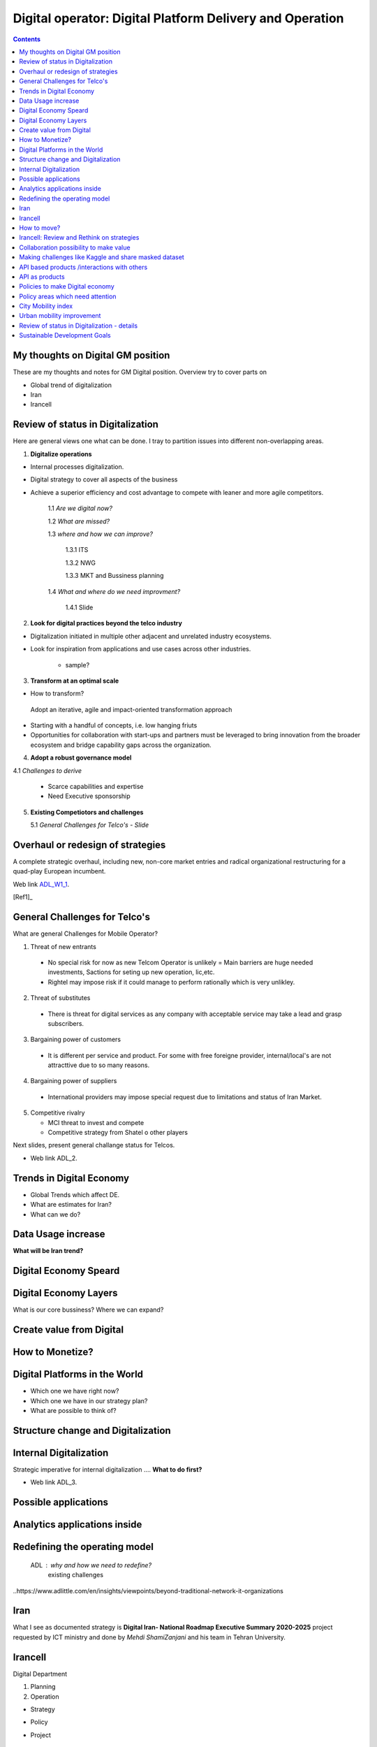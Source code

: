
=========================================================
Digital operator: Digital Platform Delivery and Operation
=========================================================

.. contents::

My thoughts on Digital GM position
----------------------------------


These are my thoughts and notes for GM Digital position. 
Overview try to cover parts on

- Global trend of digitalization

- Iran 

- Irancell


Review of status in Digitalization 
----------------------------------

Here are general views one what can be done. I tray to partition issues into different non-overlapping areas. 

1. **Digitalize operations**

- Internal processes digitalization. 

- Digital strategy to cover all aspects of the business

- Achieve a superior efficiency and cost advantage to compete with leaner and more agile competitors. 

   1.1 *Are we digital now?*
	
   1.2 *What are missed?*
	
   1.3 *where and how we can improve?*
      
      1.3.1 ITS
      
      1.3.2 NWG
      
      1.3.3 MKT and Bussiness planning
		
   1.4 *What and where do we need improvment?*
   
   	1.4.1 Slide 

2. **Look for digital practices beyond the telco industry**

- Digitalization initiated in multiple other adjacent and unrelated industry ecosystems. 

- Look for inspiration from applications and use cases across other industries.
   
   - sample?

3. **Transform at an optimal scale**

- How to transform?

 Adopt an iterative, agile and impact-oriented transformation approach

- Starting with a handful of concepts, i.e. low hanging friuts 

- Opportunities for collaboration with start-ups and partners must be leveraged to bring innovation from the broader ecosystem and bridge capability gaps across the organization.

4. **Adopt a robust governance model**

4.1 *Challenges to derive*
    
    - Scarce capabilities and expertise
    
    - Need Executive sponsorship

5. **Existing Competiotors and challenges**

   5.1 *General Challenges for Telco's - Slide*



Overhaul or redesign of strategies 
----------------------------------

A complete strategic overhaul, including new, non-core market entries and radical organizational restructuring for a 
quad-play European incumbent.

.. image:: images/ADL-W1-1.png
	:height: 20px
	:width: 80px
	:align: center

Web link ADL_W1_1_. 

.. _ADL_W1_1: https://www.adlittle.com/en/career/case-studies/telco-diversification-strategy-reverse-ebitda-decline 

[Ref1]_ 

General Challenges for Telco's 
------------------------------ 

What are general Challenges for Mobile Operator? 

1. Threat of new entrants

  - No special risk for now as new Telcom Operator is unlikely = Main barriers are huge needed investments, Sactions for seting up new operation, lic,etc.
  - Rightel may impose risk if it could manage to perform rationally which is very unlikley. 
  
2. Threat of substitutes

  - There is threat for digital services as any company with acceptable service may take a lead and grasp subscribers.
  
3. Bargaining power of customers
 
 - It is different per service and product. For some with free foreigne provider, internal/local's are not attracttive due to so many reasons.  
4. Bargaining power of suppliers

  - International providers may impose special request due to limitations and status of Iran Market.
 
5. Competitive rivalry

   - MCI threat to invest and compete
   - Competitive strategy from Shatel o other players

Next slides, present general challange status for Telcos.

.. image:: images/ADL-2-challenges.png
	:height: 20px
	:width: 80px
	:align: center
        :scale: 50 %
        :alt: alternate text
        

- Web link ADL_2.
.. _ADL_2:  ?


Trends in Digital Economy 
------------------------- 

- Global Trends which affect DE.

- What are estimates for Iran?

- What can we do? 

.. figure:: images/DE_1_trendsinDE.png
   :height: 400 px
   :width: 800 px
   :scale: 50 %
   :align: center
   :alt: Trends in Global DE


Data Usage increase
------------------- 

**What will be Iran trend?**

.. figure:: images/DE_2_trend_data_usage.png
   :height: 20px
   :width: 80px
   :scale: 100%
   :align: center

Digital Economy Speard 
---------------------- 

.. image:: images/DE-2019-3-DE-speard.png
	:height: 20px
	:width: 80px
	:align: center

Digital Economy Layers 
---------------------- 

What is our core bussiness?
Where we can expand?

.. image:: images/DE-2019-4-DE-layers.png 
	:height: 20px
	:width: 80px
	:align: center

Create value from Digital 
------------------------- 


.. image:: images/DE-2019-6-create-value-from-digital.png 
   :height: 20px
   :width: 80px
   :align: center


How to Monetize? 
---------------- 


.. image:: images/DE-2019-7-Data-value.png  
   :height: 20px
   :width: 80px
   :align: center

Digital Platforms in the World
------------------------------

- Which one we have right now?
- Which one we have in our strategy plan?
- What are possible to think of? 

.. image:: images/DE-2019-8-D-platforms.png   
   :height: 20px
   :width: 80px
   :align: center
   

Structure change and Digitalization
-----------------------------------   

.. image:: images/DE-2019-9-industry-to-D.png   
   :height: 20px
   :width: 80px
   :align: center


Internal Digitalization 
----------------------- 

Strategic imperative for internal digitalization ....
**What to do first?**

.. image:: images/ADL-3-1.png
    :height: 20px
    :width: 80px
    :align: center

- Web link ADL_3.
.. _ADL_3:  ?


Possible applications
--------------------- 

.. figure:: images/ADL-3-applications.png
   :height: 400 px
   :width: 800 px
   :scale: 50 %
   :align: center
   :alt: Applications

Analytics applications inside 
----------------------------- 

.. figure:: images/ADL-3-analytics_applications.png
   :height: 400 px
   :width: 800 px
   :scale: 50 %
   :align: center
   :alt: Applications



.. header::

.. image:: images/MTN logo.png
   :scale: 5 %
   :align: center
   ..:height: 5px
   ..:width: 5px
	

.. footer::

    "Hesam M.-Hosseini

.. comment 
.. https://thomas-cokelaer.info/tutorials/sphinx/rest_syntax.html


Redefining the operating model 
------------------------------


    ADL : why and how we need to redefine?
	existing challenges

.. image:: images/ADL-1-1.png

..https://www.adlittle.com/en/insights/viewpoints/beyond-traditional-network-it-organizations


.. image:: images/ADL-2 -challenges.png



Iran
----

What I see as documented strategy is **Digital Iran- National Roadmap Executive Summary 2020-2025** project requested by ICT ministry and  done by *Mehdi ShamiZanjani* and his team in Tehran University. 


.. image:: images/DI_overview_1.png
	:height: 20px
	:width: 80px
	:align: center
        :scale: 50 %
        :alt: alternate text

Irancell 
--------

Digital Department

1. Planning
2. Operation


- Strategy
- Policy
- Project 

   - implementation plan


How to move? 
------------

+------------+------------+-----------+
|Existing    |Ongoing     | Future    |
|App/products| projects   |  plan     |
+============+============+===========+
| review and | review     | Thank and |
| decide     | strategy   | plan      |
+------------+------------+-----------+



Irancell: Review and Rethink on strategies 
------------------------------------------

1- Conider "Low hanging furits" or attractive for our subcriber base 
 - Gaming 
 - Entertainments
    - Music
    - Video
 - Redisgn and embed to MyIrancell app
 - Cloud Privder
 - Big data and BI 

 

2- Study on status and see competitor position and strategy if possible

 - Gap, Rubika status
 - Look for funding *Start ups*
 
3- Decide acoordingly to build and agreed strategy

.. image:: images/ADL-W1-1-us.png
	:height: 20px
	:width: 80px
	:align: center


Collaboration possibility to make value
---------------------------------------

Collaboration possibility to make value

#. Communications and Information Technology
    #. Cacheing part of Wikipedia and other useful open license content in NIN
    #. Making access content for Students free
#. Science, Research and Technology    
#. Health and Medical Education
#. Education
#. Municipality
    #. Urban mobility improvement
#. Youth Affairs and Sports

#. Cultural Heritage, Handicrafts and Tourism
#. Culture and Islamic Guidance
#. Cooperatives, Labor and Social Welfare
#. Energy
#. Industry, Mine and Trade
#. Interior
#. Roads and Urban Development


----

Making challenges like Kaggle and share masked dataset 
------------------------------------------------------
	- others to partially solve our need

----

API based products /interactions with others 
--------------------------------------------
API as products
---------------
	- internal API (API based dataset providing)
	- Partener API
	- External / Open API
	- dataset providing
	- What are options?
	- Provide some in API market and expect ?



Policies to make Digital economy 
-------------------------------- 

.. figure:: images/DE-10-policy.png
   :height: 400 px
   :width: 800 px
   :scale: 50 %
   :align: center
   :alt: Applications


Policy areas which need attention 
--------------------------------- 

.. figure:: images/DE-11-Policy_areas.png
   :height: 400 px
   :width: 800 px
   :scale: 50 %
   :align: center
   :alt: Applications




City Mobility index 
-------------------

Sample of what could be done.

.. image:: images/City Mobility index - drill down.png



Urban mobility improvement 
--------------------------

- video demo ADL_mob_1_.

.. _ADL_mob_1: https://www.adlittle.com/futuremobilitylab/index.php#5 

- What is mobility index?
   1. Maturity

.. image:: images/City Mobility index parts -1.png
    :height: 600px
    :width: 800px
			
More Details at ADL_mob_det_1_.
.. _ADL_mob_det_1: https://www.adlittle.com/futuremobilitylab/index_10_result.php#crit1
		
	2. Innovation
		
		.. image:: images/City Mobility index parts -2.png
		[Details](https://www.adlittle.com/futuremobilitylab/index_10_result.php#crit2)
		

	3. Performance
		
		.. image:: images/City Mobility index parts -3.png
		[Details](https://www.adlittle.com/futuremobilitylab/index_10_result.php#crit3)

		
		
	- what can be done from digital point of view
	
	.. image:: images/City Mobility -Tehran among others.png
	
	- [ref](https://www.adlittle.com/futuremobilitylab/)

.. ## where to invest, advertise, expect subscriber?

.. <img src="Presentation pics\City Mobility -Tehran among others.png" alt="drawing" width="200"/>

Review of status in Digitalization - details 
--------------------------------------------


1. **Digitalize operations**:
Do not ignore internal processes digitalization. Ensure that the digital
strategy covers all aspects of the business and operational digitalization to achieve a superior
efficiency and cost advantage to compete with leaner and more agile competitors. [#]_ 

2. **Look for digital practices beyond the telco industry**: 
Adoption of digital technologies is evident
not only within the telco industry, but also in multiple other adjacent and unrelated industry
ecosystems. Telcos must seek inspiration from applications and use cases across industries.
3. **Transform at an optimal scale**: 
Adopt an iterative, agile and impact-oriented transformation
approach, starting with a handful of concepts, taken through various stage gates to achieve
tangible business results. Focus on achieving the initial lighthouse successful projects to inspire
the organization towards a digital operational blueprint. Opportunities for collaboration with
start-ups1 and partners must be leveraged to bring innovation from the broader ecosystem and
bridge capability gaps across the organization.
4. **Adopt a robust governance model**: 
Address the challenge of scarce capabilities and expertise
for leveraging digitalization in operations. The chosen governance should include executive
sponsorship, dedicated capabilities, expertise, and accountability to process owners
to ensure an organization-wide and sustainable transformation.


Sustainable Development Goals 
-----------------------------

Out of 17 sustainable development goals (SDGs) to transform world, Digital could support at least followings

- GOAL 1: No Poverty
- GOAL 3: Good Health and Well-being
- GOAL 4: Quality Education
- GOAL 5: Gender Equality
- GOAL 8: Decent Work and Economic Growth
- GOAL 9: Industry, Innovation and Infrastructure
- GOAL 10: Reduced Inequality
- GOAL 11: Sustainable Cities and Communities
- GOAL 12: Responsible Consumption and Production
- GOAL 13: Climate Action

..reference place
.. [Ref1] https://www.adlittle.com/en/career/case-studies/telco-diversification-strategy-reverse-ebitda-decline  
.. [Ref2] Book or article reference, URL or whatever.
.. [Ref3] Book or article reference, URL or whatever.
